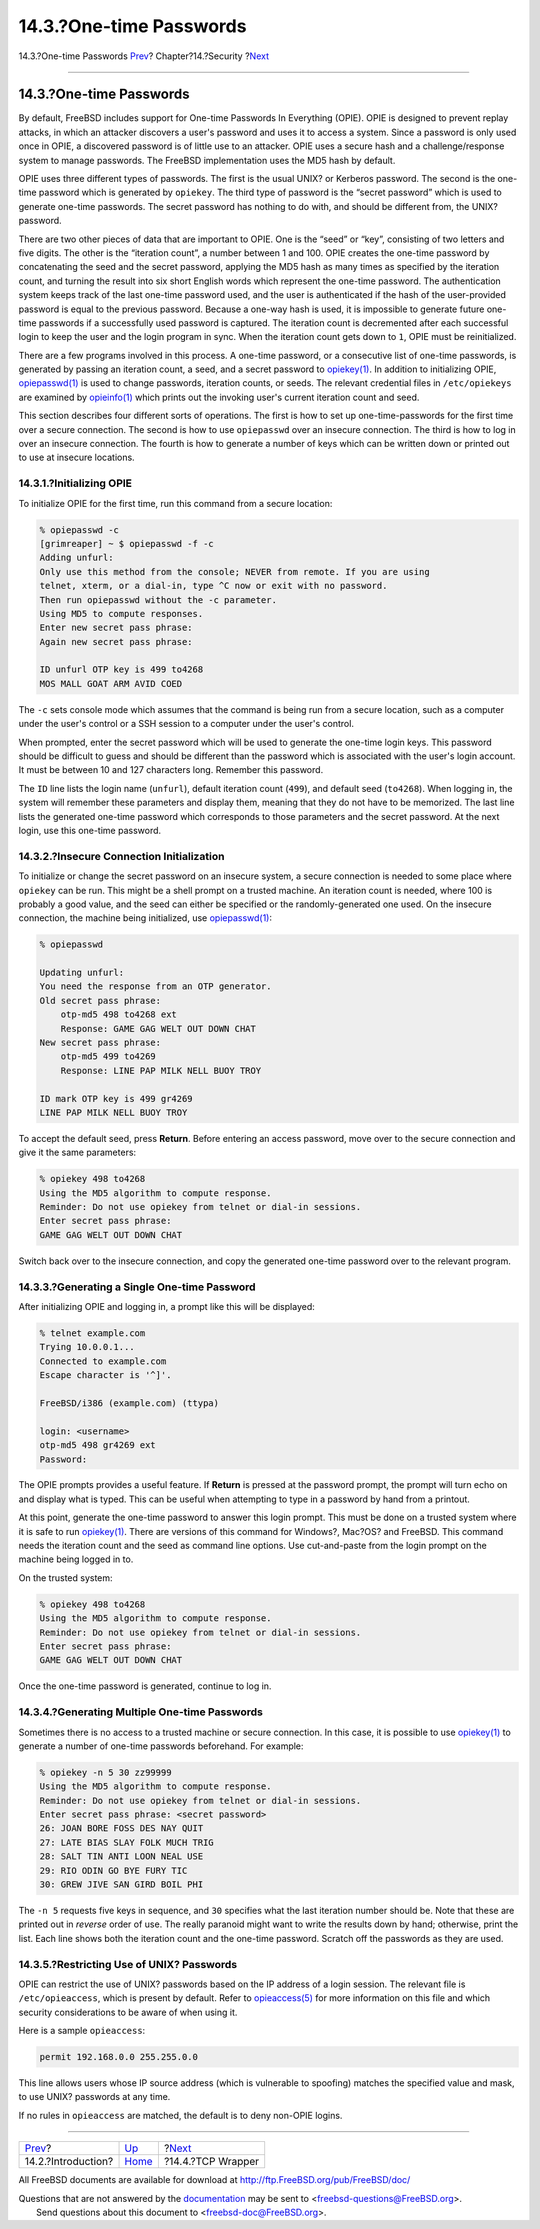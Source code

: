 ========================
14.3.?One-time Passwords
========================

.. raw:: html

   <div class="navheader">

14.3.?One-time Passwords
`Prev <security-intro.html>`__?
Chapter?14.?Security
?\ `Next <tcpwrappers.html>`__

--------------

.. raw:: html

   </div>

.. raw:: html

   <div class="sect1">

.. raw:: html

   <div class="titlepage" xmlns="">

.. raw:: html

   <div>

.. raw:: html

   <div>

14.3.?One-time Passwords
------------------------

.. raw:: html

   </div>

.. raw:: html

   </div>

.. raw:: html

   </div>

By default, FreeBSD includes support for One-time Passwords In
Everything (OPIE). OPIE is designed to prevent replay attacks, in which
an attacker discovers a user's password and uses it to access a system.
Since a password is only used once in OPIE, a discovered password is of
little use to an attacker. OPIE uses a secure hash and a
challenge/response system to manage passwords. The FreeBSD
implementation uses the MD5 hash by default.

OPIE uses three different types of passwords. The first is the usual
UNIX? or Kerberos password. The second is the one-time password which is
generated by ``opiekey``. The third type of password is the “secret
password” which is used to generate one-time passwords. The secret
password has nothing to do with, and should be different from, the UNIX?
password.

There are two other pieces of data that are important to OPIE. One is
the “seed” or “key”, consisting of two letters and five digits. The
other is the “iteration count”, a number between 1 and 100. OPIE creates
the one-time password by concatenating the seed and the secret password,
applying the MD5 hash as many times as specified by the iteration count,
and turning the result into six short English words which represent the
one-time password. The authentication system keeps track of the last
one-time password used, and the user is authenticated if the hash of the
user-provided password is equal to the previous password. Because a
one-way hash is used, it is impossible to generate future one-time
passwords if a successfully used password is captured. The iteration
count is decremented after each successful login to keep the user and
the login program in sync. When the iteration count gets down to ``1``,
OPIE must be reinitialized.

There are a few programs involved in this process. A one-time password,
or a consecutive list of one-time passwords, is generated by passing an
iteration count, a seed, and a secret password to
`opiekey(1) <http://www.FreeBSD.org/cgi/man.cgi?query=opiekey&sektion=1>`__.
In addition to initializing OPIE,
`opiepasswd(1) <http://www.FreeBSD.org/cgi/man.cgi?query=opiepasswd&sektion=1>`__
is used to change passwords, iteration counts, or seeds. The relevant
credential files in ``/etc/opiekeys`` are examined by
`opieinfo(1) <http://www.FreeBSD.org/cgi/man.cgi?query=opieinfo&sektion=1>`__
which prints out the invoking user's current iteration count and seed.

This section describes four different sorts of operations. The first is
how to set up one-time-passwords for the first time over a secure
connection. The second is how to use ``opiepasswd`` over an insecure
connection. The third is how to log in over an insecure connection. The
fourth is how to generate a number of keys which can be written down or
printed out to use at insecure locations.

.. raw:: html

   <div class="sect2">

.. raw:: html

   <div class="titlepage" xmlns="">

.. raw:: html

   <div>

.. raw:: html

   <div>

14.3.1.?Initializing OPIE
~~~~~~~~~~~~~~~~~~~~~~~~~

.. raw:: html

   </div>

.. raw:: html

   </div>

.. raw:: html

   </div>

To initialize OPIE for the first time, run this command from a secure
location:

.. code:: screen

    % opiepasswd -c
    [grimreaper] ~ $ opiepasswd -f -c
    Adding unfurl:
    Only use this method from the console; NEVER from remote. If you are using
    telnet, xterm, or a dial-in, type ^C now or exit with no password.
    Then run opiepasswd without the -c parameter.
    Using MD5 to compute responses.
    Enter new secret pass phrase:
    Again new secret pass phrase:

    ID unfurl OTP key is 499 to4268
    MOS MALL GOAT ARM AVID COED

The ``-c`` sets console mode which assumes that the command is being run
from a secure location, such as a computer under the user's control or a
SSH session to a computer under the user's control.

When prompted, enter the secret password which will be used to generate
the one-time login keys. This password should be difficult to guess and
should be different than the password which is associated with the
user's login account. It must be between 10 and 127 characters long.
Remember this password.

The ``ID`` line lists the login name (``unfurl``), default iteration
count (``499``), and default seed (``to4268``). When logging in, the
system will remember these parameters and display them, meaning that
they do not have to be memorized. The last line lists the generated
one-time password which corresponds to those parameters and the secret
password. At the next login, use this one-time password.

.. raw:: html

   </div>

.. raw:: html

   <div class="sect2">

.. raw:: html

   <div class="titlepage" xmlns="">

.. raw:: html

   <div>

.. raw:: html

   <div>

14.3.2.?Insecure Connection Initialization
~~~~~~~~~~~~~~~~~~~~~~~~~~~~~~~~~~~~~~~~~~

.. raw:: html

   </div>

.. raw:: html

   </div>

.. raw:: html

   </div>

To initialize or change the secret password on an insecure system, a
secure connection is needed to some place where ``opiekey`` can be run.
This might be a shell prompt on a trusted machine. An iteration count is
needed, where 100 is probably a good value, and the seed can either be
specified or the randomly-generated one used. On the insecure
connection, the machine being initialized, use
`opiepasswd(1) <http://www.FreeBSD.org/cgi/man.cgi?query=opiepasswd&sektion=1>`__:

.. code:: screen

    % opiepasswd

    Updating unfurl:
    You need the response from an OTP generator.
    Old secret pass phrase:
        otp-md5 498 to4268 ext
        Response: GAME GAG WELT OUT DOWN CHAT
    New secret pass phrase:
        otp-md5 499 to4269
        Response: LINE PAP MILK NELL BUOY TROY

    ID mark OTP key is 499 gr4269
    LINE PAP MILK NELL BUOY TROY

To accept the default seed, press **Return**. Before entering an access
password, move over to the secure connection and give it the same
parameters:

.. code:: screen

    % opiekey 498 to4268
    Using the MD5 algorithm to compute response.
    Reminder: Do not use opiekey from telnet or dial-in sessions.
    Enter secret pass phrase:
    GAME GAG WELT OUT DOWN CHAT

Switch back over to the insecure connection, and copy the generated
one-time password over to the relevant program.

.. raw:: html

   </div>

.. raw:: html

   <div class="sect2">

.. raw:: html

   <div class="titlepage" xmlns="">

.. raw:: html

   <div>

.. raw:: html

   <div>

14.3.3.?Generating a Single One-time Password
~~~~~~~~~~~~~~~~~~~~~~~~~~~~~~~~~~~~~~~~~~~~~

.. raw:: html

   </div>

.. raw:: html

   </div>

.. raw:: html

   </div>

After initializing OPIE and logging in, a prompt like this will be
displayed:

.. code:: screen

    % telnet example.com
    Trying 10.0.0.1...
    Connected to example.com
    Escape character is '^]'.

    FreeBSD/i386 (example.com) (ttypa)

    login: <username>
    otp-md5 498 gr4269 ext
    Password: 

The OPIE prompts provides a useful feature. If **Return** is pressed at
the password prompt, the prompt will turn echo on and display what is
typed. This can be useful when attempting to type in a password by hand
from a printout.

At this point, generate the one-time password to answer this login
prompt. This must be done on a trusted system where it is safe to run
`opiekey(1) <http://www.FreeBSD.org/cgi/man.cgi?query=opiekey&sektion=1>`__.
There are versions of this command for Windows?, Mac?OS? and FreeBSD.
This command needs the iteration count and the seed as command line
options. Use cut-and-paste from the login prompt on the machine being
logged in to.

On the trusted system:

.. code:: screen

    % opiekey 498 to4268
    Using the MD5 algorithm to compute response.
    Reminder: Do not use opiekey from telnet or dial-in sessions.
    Enter secret pass phrase:
    GAME GAG WELT OUT DOWN CHAT

Once the one-time password is generated, continue to log in.

.. raw:: html

   </div>

.. raw:: html

   <div class="sect2">

.. raw:: html

   <div class="titlepage" xmlns="">

.. raw:: html

   <div>

.. raw:: html

   <div>

14.3.4.?Generating Multiple One-time Passwords
~~~~~~~~~~~~~~~~~~~~~~~~~~~~~~~~~~~~~~~~~~~~~~

.. raw:: html

   </div>

.. raw:: html

   </div>

.. raw:: html

   </div>

Sometimes there is no access to a trusted machine or secure connection.
In this case, it is possible to use
`opiekey(1) <http://www.FreeBSD.org/cgi/man.cgi?query=opiekey&sektion=1>`__
to generate a number of one-time passwords beforehand. For example:

.. code:: screen

    % opiekey -n 5 30 zz99999
    Using the MD5 algorithm to compute response.
    Reminder: Do not use opiekey from telnet or dial-in sessions.
    Enter secret pass phrase: <secret password>
    26: JOAN BORE FOSS DES NAY QUIT
    27: LATE BIAS SLAY FOLK MUCH TRIG
    28: SALT TIN ANTI LOON NEAL USE
    29: RIO ODIN GO BYE FURY TIC
    30: GREW JIVE SAN GIRD BOIL PHI

The ``-n 5`` requests five keys in sequence, and ``30`` specifies what
the last iteration number should be. Note that these are printed out in
*reverse* order of use. The really paranoid might want to write the
results down by hand; otherwise, print the list. Each line shows both
the iteration count and the one-time password. Scratch off the passwords
as they are used.

.. raw:: html

   </div>

.. raw:: html

   <div class="sect2">

.. raw:: html

   <div class="titlepage" xmlns="">

.. raw:: html

   <div>

.. raw:: html

   <div>

14.3.5.?Restricting Use of UNIX? Passwords
~~~~~~~~~~~~~~~~~~~~~~~~~~~~~~~~~~~~~~~~~~

.. raw:: html

   </div>

.. raw:: html

   </div>

.. raw:: html

   </div>

OPIE can restrict the use of UNIX? passwords based on the IP address of
a login session. The relevant file is ``/etc/opieaccess``, which is
present by default. Refer to
`opieaccess(5) <http://www.FreeBSD.org/cgi/man.cgi?query=opieaccess&sektion=5>`__
for more information on this file and which security considerations to
be aware of when using it.

Here is a sample ``opieaccess``:

.. code:: programlisting

    permit 192.168.0.0 255.255.0.0

This line allows users whose IP source address (which is vulnerable to
spoofing) matches the specified value and mask, to use UNIX? passwords
at any time.

If no rules in ``opieaccess`` are matched, the default is to deny
non-OPIE logins.

.. raw:: html

   </div>

.. raw:: html

   </div>

.. raw:: html

   <div class="navfooter">

--------------

+-----------------------------------+--------------------------+----------------------------------+
| `Prev <security-intro.html>`__?   | `Up <security.html>`__   | ?\ `Next <tcpwrappers.html>`__   |
+-----------------------------------+--------------------------+----------------------------------+
| 14.2.?Introduction?               | `Home <index.html>`__    | ?14.4.?TCP Wrapper               |
+-----------------------------------+--------------------------+----------------------------------+

.. raw:: html

   </div>

All FreeBSD documents are available for download at
http://ftp.FreeBSD.org/pub/FreeBSD/doc/

| Questions that are not answered by the
  `documentation <http://www.FreeBSD.org/docs.html>`__ may be sent to
  <freebsd-questions@FreeBSD.org\ >.
|  Send questions about this document to <freebsd-doc@FreeBSD.org\ >.
